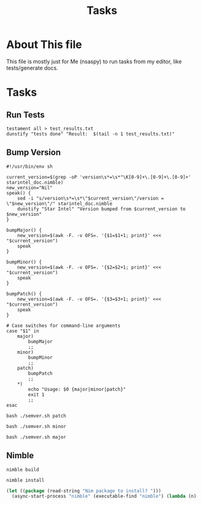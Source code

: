 #+title: Tasks


* About This file
This file is mostly just for Me (nsaspy) to run tasks from my editor, like tests/generate docs.


* Tasks
** Run Tests
#+Name: Tests
#+begin_src shell :async :results none
testament all > test_results.txt
dunstify "tests done" "Result:  $(tail -n 1 test_results.txt)"
#+end_src

** Bump Version
#+begin_src shell :results none :tangle semver.sh :session semver
#!/usr/bin/env sh

current_version=$(grep -oP 'version\s*=\s*"\K[0-9]+\.[0-9]+\.[0-9]+' starintel_doc.nimble)
new_version="Nil"
speak() {
    sed -i "s/version\s*=\s*\"$current_version\"/version = \"$new_version\"/" starintel_doc.nimble
    dunstify "Star Intel" "Version bumped from $current_version to $new_version"
}

bumpMajor() {
    new_version=$(awk -F. -v OFS=. '{$1=$1+1; print}' <<< "$current_version")
    speak
}

bumpMinor() {
    new_version=$(awk -F. -v OFS=. '{$2=$2+1; print}' <<< "$current_version")
    speak
}

bumpPatch() {
    new_version=$(awk -F. -v OFS=. '{$3=$3+1; print}' <<< "$current_version")
    speak
}

# Case switches for command-line arguments
case "$1" in
    major)
        bumpMajor
        ;;
    minor)
        bumpMinor
        ;;
    patch)
        bumpPatch
        ;;
    *)
        echo "Usage: $0 {major|minor|patch}"
        exit 1
        ;;
esac
#+end_src

#+Name: Bump Patch Version
#+begin_src shell :results none
bash ./semver.sh patch
#+end_src

#+Name: Bump Minor Version
#+begin_src shell :results none
bash ./semver.sh minor
#+end_src

#+Name: Bump Major Version
#+begin_src shell :results none
bash ./semver.sh major
#+end_src
** Nimble
#+Name: Nimble build
#+begin_src shell :async :results none
nimble build
#+end_src

#+Name: Nimble build
#+begin_src shell :async :results output replace
nimble install
#+end_src

#+RESULTS: Nimble build


#+Name: Nimble Install Deps
#+begin_src emacs-lisp :results none
(let ((package (read-string "Nim package to install? ")))
  (async-start-process "nimble" (executable-find "nimble") (lambda (n) (shell-command-to-string "dunstify nimble 'nimble has fnished installing'")) "install" package))
#+end_src
